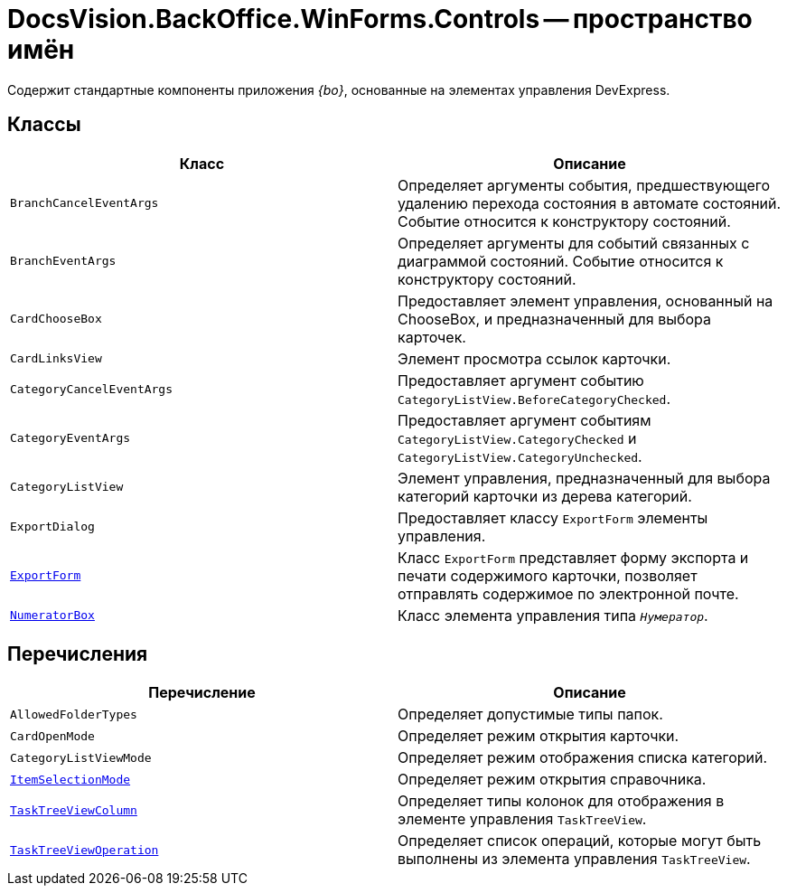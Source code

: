 = DocsVision.BackOffice.WinForms.Controls -- пространство имён

Содержит стандартные компоненты приложения _{bo}_, основанные на элементах управления DevExpress.

== Классы

[cols=",",options="header"]
|===
|Класс |Описание
|`BranchCancelEventArgs` |Определяет аргументы события, предшествующего удалению перехода состояния в автомате состояний. Событие относится к конструктору состояний.
|`BranchEventArgs` |Определяет аргументы для событий связанных с диаграммой состояний. Событие относится к конструктору состояний.
|`CardChooseBox` |Предоставляет элемент управления, основанный на ChooseBox, и предназначенный для выбора карточек.
|`CardLinksView` |Элемент просмотра ссылок карточки.
|`CategoryCancelEventArgs` |Предоставляет аргумент событию `CategoryListView.BeforeCategoryChecked`.
|`CategoryEventArgs` |Предоставляет аргумент событиям `CategoryListView.CategoryChecked` и `CategoryListView.CategoryUnchecked`.
|`CategoryListView` |Элемент управления, предназначенный для выбора категорий карточки из дерева категорий.
|`ExportDialog` |Предоставляет классу `ExportForm` элементы управления.
|`xref:api/DocsVision/BackOffice/WinForms/Controls/ExportForm_CL.adoc[ExportForm]` |Класс `ExportForm` представляет форму экспорта и печати содержимого карточки, позволяет отправлять содержимое по электронной почте.
|`xref:api/DocsVision/BackOffice/WinForms/Controls/NumeratorBox_CL.adoc[NumeratorBox]` |Класс элемента управления типа `_Нумератор_`.
|===

== Перечисления

[cols=",",options="header"]
|===
|Перечисление |Описание
|`AllowedFolderTypes` |Определяет допустимые типы папок.
|`CardOpenMode` |Определяет режим открытия карточки.
|`CategoryListViewMode` |Определяет режим отображения списка категорий.
|`xref:api/DocsVision/BackOffice/WinForms/Controls/ItemSelectionMode_EN.adoc[ItemSelectionMode]` |Определяет режим открытия справочника.
|`xref:api/DocsVision/BackOffice/WinForms/Controls/TaskTreeViewColumn_EN.adoc[TaskTreeViewColumn]` |Определяет типы колонок для отображения в элементе управления `TaskTreeView`.
|`xref:api/DocsVision/BackOffice/WinForms/Controls/TaskTreeViewOperation_EN.adoc[TaskTreeViewOperation]` |Определяет список операций, которые могут быть выполнены из элемента управления `TaskTreeView`.
|===

